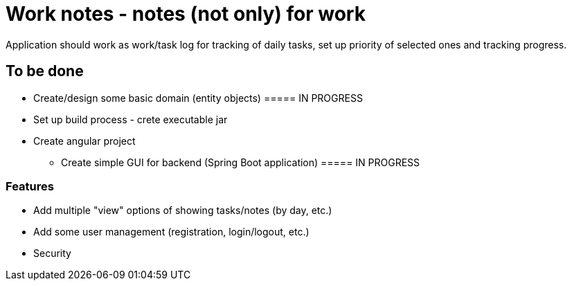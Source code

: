= Work notes - notes (not only) for work

Application should work as work/task log for tracking of daily tasks, set up priority of selected ones and tracking
progress.


== To be done

* Create/design some basic domain (entity objects) ===== IN PROGRESS
* Set up build process - crete executable jar
* Create angular project
** Create simple GUI for backend (Spring Boot application) ===== IN PROGRESS

=== Features
* Add multiple "view" options of showing tasks/notes (by day, etc.)
* Add some user management (registration, login/logout, etc.)
* Security